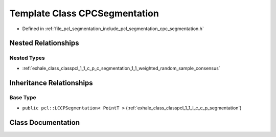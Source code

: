 .. _exhale_class_classpcl_1_1_c_p_c_segmentation:

Template Class CPCSegmentation
==============================

- Defined in :ref:`file_pcl_segmentation_include_pcl_segmentation_cpc_segmentation.h`


Nested Relationships
--------------------


Nested Types
************

- :ref:`exhale_class_classpcl_1_1_c_p_c_segmentation_1_1_weighted_random_sample_consensus`


Inheritance Relationships
-------------------------

Base Type
*********

- ``public pcl::LCCPSegmentation< PointT >`` (:ref:`exhale_class_classpcl_1_1_l_c_c_p_segmentation`)


Class Documentation
-------------------


.. doxygenclass:: pcl::CPCSegmentation
   :members:
   :protected-members:
   :undoc-members: